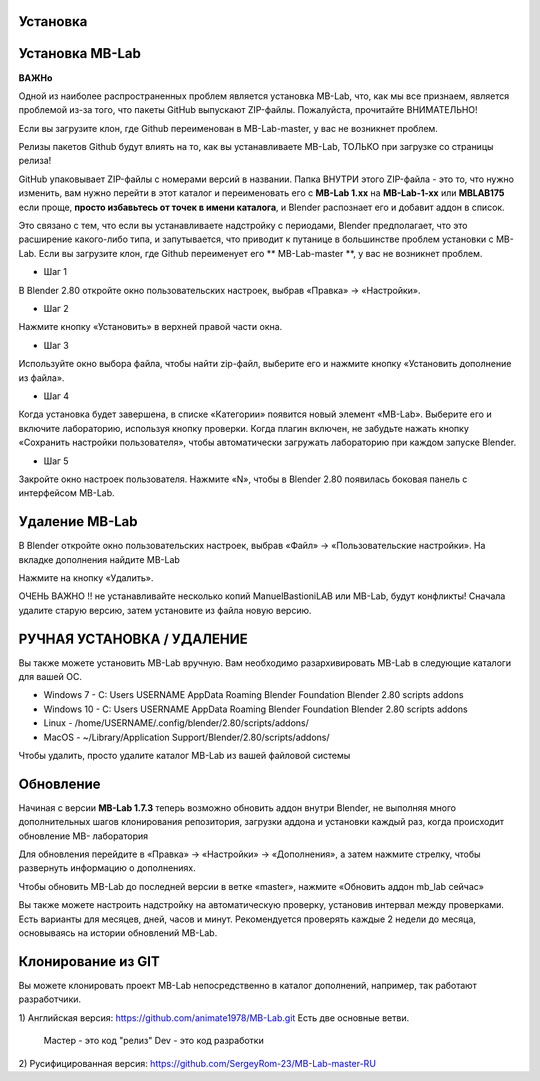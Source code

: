 ============
Установка
============

==============
Установка MB-Lab
==============

**ВАЖНо**

Одной из наиболее распространенных проблем является установка MB-Lab, что, как мы все признаем, является проблемой из-за того, что пакеты GitHub выпускают ZIP-файлы. Пожалуйста, прочитайте ВНИМАТЕЛЬНО!

Если вы загрузите клон, где Github переименован в MB-Lab-master, у вас не возникнет проблем.

Релизы пакетов Github будут влиять на то, как вы устанавливаете MB-Lab, ТОЛЬКО при загрузке со страницы релиза!

GitHub упаковывает ZIP-файлы с номерами версий в названии. Папка ВНУТРИ этого ZIP-файла - это то, что нужно изменить, вам нужно перейти в этот каталог и переименовать его с **MB-Lab 1.xx** на **MB-Lab-1-xx** или **MBLAB175** если проще, **просто избавьтесь от точек в имени каталога**, и Blender распознает его и добавит аддон в список.

Это связано с тем, что если вы устанавливаете надстройку с периодами, Blender предполагает, что это расширение какого-либо типа, и запутывается, что приводит к путанице в большинстве проблем установки с MB-Lab.
Если вы загрузите клон, где Github переименует его ** MB-Lab-master **, у вас не возникнет проблем.

* Шаг 1

В Blender 2.80 откройте окно пользовательских настроек, выбрав «Правка» → «Настройки».


.. image:: images/install_01.png


* Шаг 2

Нажмите кнопку «Установить» в верхней правой части окна.


.. image:: images/install_02.png


* Шаг 3

Используйте окно выбора файла, чтобы найти zip-файл, выберите его и нажмите кнопку «Установить дополнение из файла».


.. image:: images/install_03.png



* Шаг 4

Когда установка будет завершена, в списке «Категории» появится новый элемент «MB-Lab». Выберите его и включите лабораторию, используя кнопку проверки. Когда плагин включен, не забудьте нажать кнопку «Сохранить настройки пользователя», чтобы автоматически загружать лабораторию при каждом запуске Blender.


.. image:: images/install_04.png



* Шаг 5

Закройте окно настроек пользователя.
Нажмите «N», чтобы в Blender 2.80 появилась боковая панель с интерфейсом MB-Lab.

.. image:: images/new_GUI_001.png



================
Удаление MB-Lab
================
В Blender откройте окно пользовательских настроек, выбрав «Файл» → «Пользовательские настройки».
На вкладке дополнения найдите  MB-Lab

.. image:: images/remove_01.png


Нажмите на кнопку «Удалить».

ОЧЕНЬ ВАЖНО !! не устанавливайте несколько копий ManuelBastioniLAB или MB-Lab, будут конфликты! Сначала удалите старую версию, затем установите из файла новую версию.

=============================
РУЧНАЯ УСТАНОВКА / УДАЛЕНИЕ
=============================

Вы также можете установить MB-Lab вручную. Вам необходимо разархивировать MB-Lab в следующие каталоги для вашей ОС.

* Windows 7 - C: \ Users \ USERNAME \ AppData \ Roaming \ Blender Foundation \ Blender \ 2.80 \ scripts \ addons
* Windows 10 - C: \ Users \ USERNAME \ AppData \ Roaming \ Blender Foundation \ Blender \ 2.80 \ scripts \ addons
* Linux - /home/USERNAME/.config/blender/2.80/scripts/addons/
* MacOS - ~/Library/Application Support/Blender/2.80/scripts/addons/

Чтобы удалить, просто удалите каталог MB-Lab из вашей файловой системы

=========
Обновление
=========
Начиная с версии **MB-Lab 1.7.3** теперь возможно обновить аддон внутри Blender, не выполняя много дополнительных шагов клонирования репозитория, загрузки аддона и установки каждый раз, когда происходит обновление MB- лаборатория

.. image:: images/auto_updater_173.png

Для обновления перейдите в «Правка» → «Настройки» → «Дополнения», а затем нажмите стрелку, чтобы развернуть информацию о дополнениях.

Чтобы обновить MB-Lab до последней версии в ветке «master», нажмите «Обновить аддон mb_lab сейчас»

Вы также можете настроить надстройку на автоматическую проверку, установив интервал между проверками. Есть варианты для месяцев, дней, часов и минут. Рекомендуется проверять каждые 2 недели до месяца, основываясь на истории обновлений MB-Lab.

===============
Клонирование из GIT
===============

Вы можете клонировать проект MB-Lab непосредственно в каталог дополнений, например, так работают разработчики.

1) Английская версия:
https://github.com/animate1978/MB-Lab.git
Есть две основные ветви.
    Мастер - это код "релиз"
    Dev - это код разработки
2) Русифицированная версия:
https://github.com/SergeyRom-23/MB-Lab-master-RU
